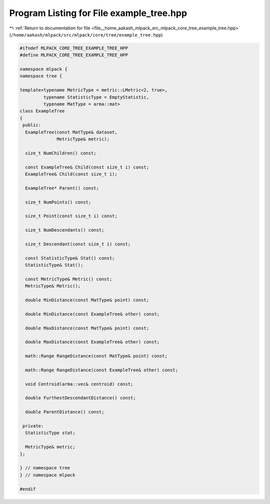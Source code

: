 
.. _program_listing_file__home_aakash_mlpack_src_mlpack_core_tree_example_tree.hpp:

Program Listing for File example_tree.hpp
=========================================

|exhale_lsh| :ref:`Return to documentation for file <file__home_aakash_mlpack_src_mlpack_core_tree_example_tree.hpp>` (``/home/aakash/mlpack/src/mlpack/core/tree/example_tree.hpp``)

.. |exhale_lsh| unicode:: U+021B0 .. UPWARDS ARROW WITH TIP LEFTWARDS

.. code-block:: cpp

   
   #ifndef MLPACK_CORE_TREE_EXAMPLE_TREE_HPP
   #define MLPACK_CORE_TREE_EXAMPLE_TREE_HPP
   
   namespace mlpack {
   namespace tree {
   
   template<typename MetricType = metric::LMetric<2, true>,
            typename StatisticType = EmptyStatistic,
            typename MatType = arma::mat>
   class ExampleTree
   {
    public:
     ExampleTree(const MatType& dataset,
                 MetricType& metric);
   
     size_t NumChildren() const;
   
     const ExampleTree& Child(const size_t i) const;
     ExampleTree& Child(const size_t i);
   
     ExampleTree* Parent() const;
   
     size_t NumPoints() const;
   
     size_t Point(const size_t i) const;
   
     size_t NumDescendants() const;
   
     size_t Descendant(const size_t i) const;
   
     const StatisticType& Stat() const;
     StatisticType& Stat();
   
     const MetricType& Metric() const;
     MetricType& Metric();
   
     double MinDistance(const MatType& point) const;
   
     double MinDistance(const ExampleTree& other) const;
   
     double MaxDistance(const MatType& point) const;
   
     double MaxDistance(const ExampleTree& other) const;
   
     math::Range RangeDistance(const MatType& point) const;
   
     math::Range RangeDistance(const ExampleTree& other) const;
   
     void Centroid(arma::vec& centroid) const;
   
     double FurthestDescendantDistance() const;
   
     double ParentDistance() const;
   
    private:
     StatisticType stat;
   
     MetricType& metric;
   };
   
   } // namespace tree
   } // namespace mlpack
   
   #endif
